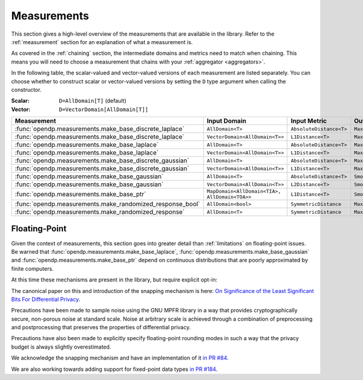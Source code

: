 .. _measurement-constructors:

Measurements
============

This section gives a high-level overview of the measurements that are available in the library.
Refer to the :ref:`measurement` section for an explanation of what a measurement is.

As covered in the :ref:`chaining` section, the intermediate domains and metrics need to match when chaining.
This means you will need to choose a measurement that chains with your :ref:`aggregator <aggregators>`.

In the following table, the scalar-valued and vector-valued versions of each measurement are listed separately.
You can choose whether to construct scalar or vector-valued versions by setting the ``D`` type argument when calling the constructor.

:Scalar: ``D=AllDomain[T]`` (default)
:Vector: ``D=VectorDomain[AllDomain[T]]``


.. list-table::
   :header-rows: 1

   * - Measurement
     - Input Domain
     - Input Metric
     - Output Measure
   * - :func:`opendp.measurements.make_base_discrete_laplace`
     - ``AllDomain<T>``
     - ``AbsoluteDistance<T>``
     - ``MaxDivergence<T>``
   * - :func:`opendp.measurements.make_base_discrete_laplace`
     - ``VectorDomain<AllDomain<T>>``
     - ``L1Distance<T>``
     - ``MaxDivergence<T>``
   * - :func:`opendp.measurements.make_base_laplace`
     - ``AllDomain<T>``
     - ``AbsoluteDistance<T>``
     - ``MaxDivergence<T>``
   * - :func:`opendp.measurements.make_base_laplace`
     - ``VectorDomain<AllDomain<T>>``
     - ``L1Distance<T>``
     - ``MaxDivergence<T>``
   * - :func:`opendp.measurements.make_base_discrete_gaussian`
     - ``AllDomain<T>``
     - ``AbsoluteDistance<T>``
     - ``MaxDivergence<T>``
   * - :func:`opendp.measurements.make_base_discrete_gaussian`
     - ``VectorDomain<AllDomain<T>>``
     - ``L1Distance<T>``
     - ``MaxDivergence<T>``
   * - :func:`opendp.measurements.make_base_gaussian`
     - ``AllDomain<T>``
     - ``AbsoluteDistance<T>``
     - ``SmoothedMaxDivergence<T>``
   * - :func:`opendp.measurements.make_base_gaussian`
     - ``VectorDomain<AllDomain<T>>``
     - ``L2Distance<T>``
     - ``SmoothedMaxDivergence<T>``
   * - :func:`opendp.measurements.make_base_ptr`
     - ``MapDomain<AllDomain<TIA>, AllDomain<TOA>>``
     - ``L1Distance<T>``
     - ``SmoothedMaxDivergence<T>``
   * - :func:`opendp.measurements.make_randomized_response_bool`
     - ``AllDomain<bool>``
     - ``SymmetricDistance``
     - ``MaxDivergence<T>``
   * - :func:`opendp.measurements.make_randomized_response`
     - ``AllDomain<T>``
     - ``SymmetricDistance``
     - ``MaxDivergence<T>``

.. _floating-point:

Floating-Point
--------------

Given the context of measurements, this section goes into greater detail than :ref:`limitations` on floating-point issues.
Be warned that :func:`opendp.measurements.make_base_laplace`, :func:`opendp.measurements.make_base_gaussian` and :func:`opendp.measurements.make_base_ptr`
depend on continuous distributions that are poorly approximated by finite computers.

At this time these mechanisms are present in the library, but require explicit opt-in:

.. doctest::

    >>> from opendp.mod import enable_features
    >>> enable_features("floating-point")

The canonical paper on this and introduction of the snapping mechanism is here:
`On Significance of the Least Significant Bits For Differential Privacy <https://www.microsoft.com/en-us/research/wp-content/uploads/2012/10/lsbs.pdf>`_.

Precautions have been made to sample noise using the GNU MPFR library in a way
that provides cryptographically secure, non-porous noise at standard scale.
Noise at arbitrary scale is achieved through a combination of preprocessing and postprocessing
that preserves the properties of differential privacy.

Precautions have also been made to explicitly specify floating-point rounding modes
in such a way that the privacy budget is always slightly overestimated.

We acknowledge the snapping mechanism and have an implementation of it `in PR #84 <https://github.com/opendp/opendp/pull/84>`_.

We are also working towards adding support for fixed-point data types `in PR #184 <https://github.com/opendp/opendp/pull/184>`_.
